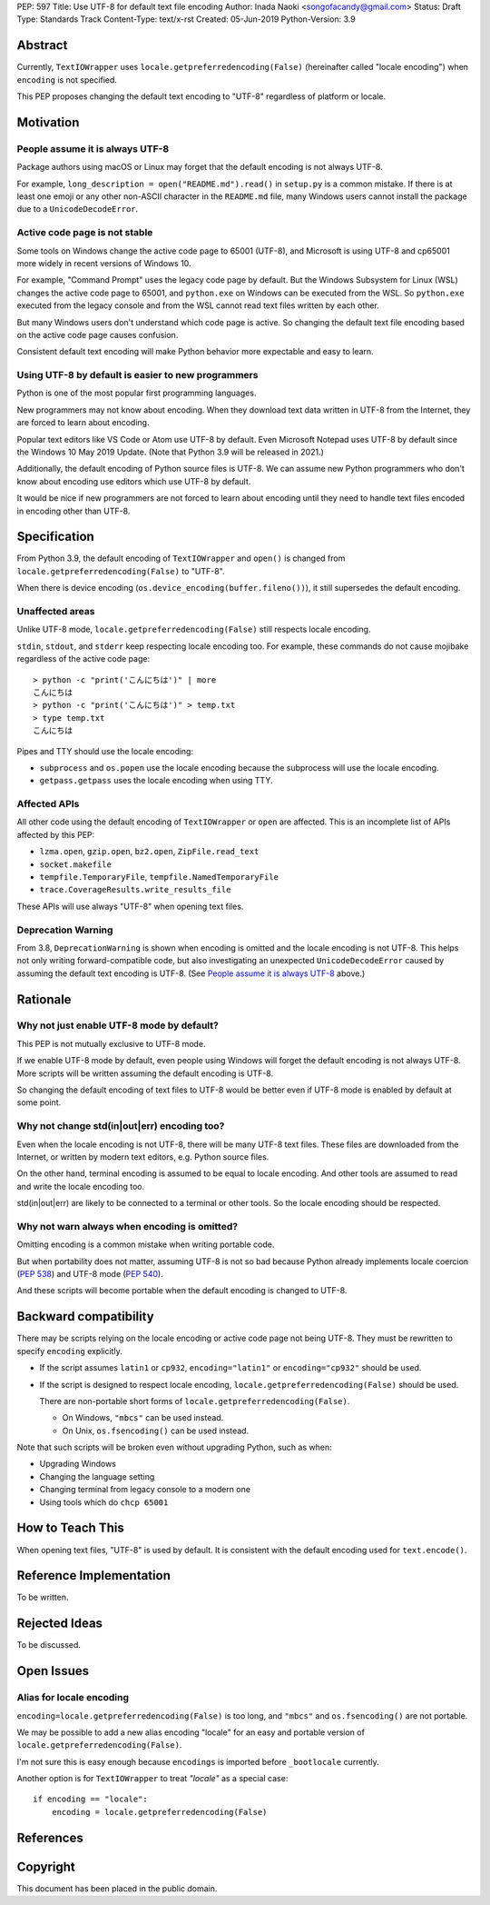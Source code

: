 PEP: 597
Title: Use UTF-8 for default text file encoding
Author: Inada Naoki  <songofacandy@gmail.com>
Status: Draft
Type: Standards Track
Content-Type: text/x-rst
Created: 05-Jun-2019
Python-Version: 3.9


Abstract
========

Currently, ``TextIOWrapper`` uses ``locale.getpreferredencoding(False)``
(hereinafter called "locale encoding") when ``encoding`` is not specified.

This PEP proposes changing the default text encoding to "UTF-8"
regardless of platform or locale.


Motivation
==========

People assume it is always UTF-8
--------------------------------

Package authors using macOS or Linux may forget that the default encoding
is not always UTF-8.

For example, ``long_description = open("README.md").read()`` in
``setup.py`` is a common mistake.  If there is at least one emoji or any
other non-ASCII character in the ``README.md`` file, many Windows users
cannot install the package due to a ``UnicodeDecodeError``.


Active code page is not stable
------------------------------

Some tools on Windows change the active code page to 65001 (UTF-8), and
Microsoft is using UTF-8 and cp65001 more widely in recent versions of Windows
10.

For example, "Command Prompt" uses the legacy code page by default.
But the Windows Subsystem for Linux (WSL) changes the active code page to
65001, and  ``python.exe`` on Windows can be executed from the WSL.  So
``python.exe`` executed from the legacy console and from the WSL cannot read
text files written by each other.

But many Windows users don't understand which code page is active.
So changing the default text file encoding based on the active code page
causes confusion.

Consistent default text encoding will make Python behavior more expectable
and easy to learn.


Using UTF-8 by default is easier to new programmers
---------------------------------------------------

Python is one of the most popular first programming languages.

New programmers may not know about encoding.  When they download text data
written in UTF-8 from the Internet, they are forced to learn about encoding.

Popular text editors like VS Code or Atom use UTF-8 by default.
Even Microsoft Notepad uses UTF-8 by default since the Windows 10 May 2019
Update.  (Note that Python 3.9 will be released in 2021.)

Additionally, the default encoding of Python source files is UTF-8.
We can assume new Python programmers who don't know about encoding
use editors which use UTF-8 by default.

It would be nice if new programmers are not forced to learn about encoding
until they need to handle text files encoded in encoding other than UTF-8.


Specification
=============

From Python 3.9, the default encoding of ``TextIOWrapper`` and ``open()`` is
changed from ``locale.getpreferredencoding(False)`` to "UTF-8".

When there is device encoding (``os.device_encoding(buffer.fileno())``),
it still supersedes the default encoding.


Unaffected areas
----------------

Unlike UTF-8 mode, ``locale.getpreferredencoding(False)`` still respects
locale encoding.

``stdin``, ``stdout``, and ``stderr`` keep respecting locale encoding too.
For example, these commands do not cause mojibake regardless of the active
code page::

   > python -c "print('こんにちは')" | more
   こんにちは
   > python -c "print('こんにちは')" > temp.txt
   > type temp.txt
   こんにちは

Pipes and TTY should use the locale encoding:

* ``subprocess`` and ``os.popen`` use the locale encoding because the
  subprocess will use the locale encoding.
* ``getpass.getpass`` uses the locale encoding when using TTY.


Affected APIs
-------------

All other code using the default encoding of ``TextIOWrapper`` or ``open`` are
affected.  This is an incomplete list of APIs affected by this PEP:

* ``lzma.open``, ``gzip.open``, ``bz2.open``, ``ZipFile.read_text``
* ``socket.makefile``
* ``tempfile.TemporaryFile``, ``tempfile.NamedTemporaryFile``
* ``trace.CoverageResults.write_results_file``

These APIs will use always "UTF-8" when opening text files.


Deprecation Warning
-------------------

From 3.8, ``DeprecationWarning`` is shown when encoding is omitted and
the locale encoding is not UTF-8.  This helps not only
writing forward-compatible code, but also investigating an unexpected
``UnicodeDecodeError`` caused by assuming the default text encoding is
UTF-8. (See `People assume it is always UTF-8`_ above.)


Rationale
=========

Why not just enable UTF-8 mode by default?
------------------------------------------

This PEP is not mutually exclusive to UTF-8 mode.

If we enable UTF-8 mode by default, even people using Windows will forget
the default encoding is not always UTF-8.  More scripts will be written
assuming the default encoding is UTF-8.

So changing the default encoding of text files to UTF-8 would be
better even if UTF-8 mode is enabled by default at some point.


Why not change std(in|out|err) encoding too?
--------------------------------------------

Even when the locale encoding is not UTF-8, there will be many UTF-8
text files.  These files are downloaded from the Internet, or
written by modern text editors, e.g. Python source files.

On the other hand, terminal encoding is assumed to be equal to
locale encoding.  And other tools are assumed to read and write the
locale encoding too.

std(in|out|err) are likely to be connected to a terminal or other
tools.  So the locale encoding should be respected.


Why not warn always when encoding is omitted?
---------------------------------------------

Omitting encoding is a common mistake when writing portable code.

But when portability does not matter, assuming UTF-8 is not so bad because
Python already implements locale coercion (:pep:`538`) and UTF-8 mode
(:pep:`540`).

And these scripts will become portable when the default encoding is changed
to UTF-8.


Backward compatibility
======================

There may be scripts relying on the locale encoding or active code page not
being UTF-8.  They must be rewritten to specify ``encoding`` explicitly.

* If the script assumes ``latin1`` or ``cp932``, ``encoding="latin1"``
  or ``encoding="cp932"`` should be used.

* If the script is designed to respect locale encoding,
  ``locale.getpreferredencoding(False)`` should be used.

  There are non-portable short forms of ``locale.getpreferredencoding(False)``.

  * On Windows, ``"mbcs"`` can be used instead.
  * On Unix, ``os.fsencoding()`` can be used instead.

Note that such scripts will be broken even without upgrading Python, such as
when:

* Upgrading Windows
* Changing the language setting
* Changing terminal from legacy console to a modern one
* Using tools which do ``chcp 65001``


How to Teach This
=================

When opening text files, "UTF-8" is used by default.  It is consistent
with the default encoding used for ``text.encode()``.


Reference Implementation
========================

To be written.


Rejected Ideas
==============

To be discussed.


Open Issues
===========

Alias for locale encoding
-------------------------

``encoding=locale.getpreferredencoding(False)`` is too long, and
``"mbcs"`` and ``os.fsencoding()`` are not portable.

We may be possible to add a new alias encoding "locale" for an easy and
portable version of ``locale.getpreferredencoding(False)``.

I'm not sure this is easy enough because ``encodings`` is imported
before ``_bootlocale`` currently.

Another option is for ``TextIOWrapper`` to treat `"locale"` as a special
case::

   if encoding == "locale":
       encoding = locale.getpreferredencoding(False)



References
==========


Copyright
=========

This document has been placed in the public domain.

..
   Local Variables:
   mode: indented-text
   indent-tabs-mode: nil
   sentence-end-double-space: t
   fill-column: 70
   coding: utf-8
   End:


